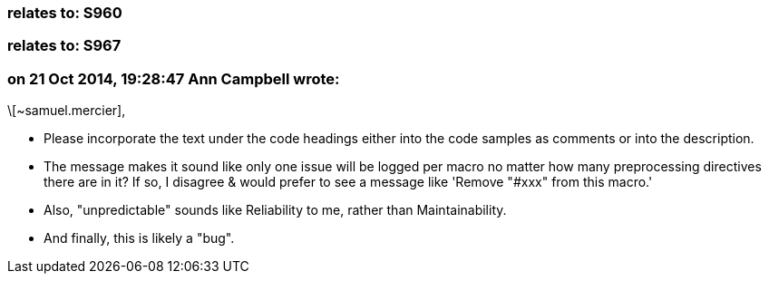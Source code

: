 === relates to: S960

=== relates to: S967

=== on 21 Oct 2014, 19:28:47 Ann Campbell wrote:
\[~samuel.mercier], 

* Please incorporate the text under the code headings either into the code samples as comments or into the description. 
* The message makes it sound like only one issue will be logged per macro no matter how many preprocessing directives there are in it? If so, I disagree & would prefer to see a message like 'Remove "#xxx" from this macro.'
* Also, "unpredictable" sounds like Reliability to me, rather than Maintainability.
* And finally, this is likely a "bug".

